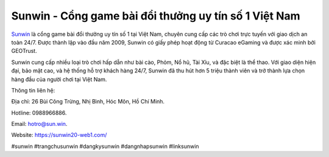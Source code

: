 Sunwin - Cổng game bài đổi thưởng uy tín số 1 Việt Nam
===================================

`Sunwin <https://sunwin20-web1.com/>`_ là cổng game bài đổi thưởng uy tín số 1 tại Việt Nam, chuyên cung cấp các trò chơi trực tuyến với giao dịch an toàn 24/7. Được thành lập vào đầu năm 2009, Sunwin có giấy phép hoạt động từ Curacao eGaming và được xác minh bởi GEOTrust. 

Sunwin cung cấp nhiều loại trò chơi hấp dẫn như bài cào, Phỏm, Nổ hũ, Tài Xỉu, và đặc biệt là thể thao. Với giao diện hiện đại, bảo mật cao, và hệ thống hỗ trợ khách hàng 24/7, Sunwin đã thu hút hơn 5 triệu thành viên và trở thành lựa chọn hàng đầu của người chơi tại Việt Nam.

Thông tin liên hệ: 

Địa chỉ: 26 Bùi Công Trừng, Nhị Bình, Hóc Môn, Hồ Chí Minh. 

Hotline: 0988966886. 

Email: hotro@sun.win. 

Website: https://sunwin20-web1.com/

#sunwin #trangchusunwin #dangkysunwin #dangnhapsunwin #linksunwin
